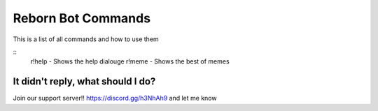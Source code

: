 Reborn Bot Commands
===========================

This is a list of all commands and how to use them

::
    r!help - Shows the help dialouge
    r!meme - Shows the best of memes

It didn't reply, what should I do?
-----------------------------------

Join our support server!! https://discord.gg/h3NhAh9 and let me know
